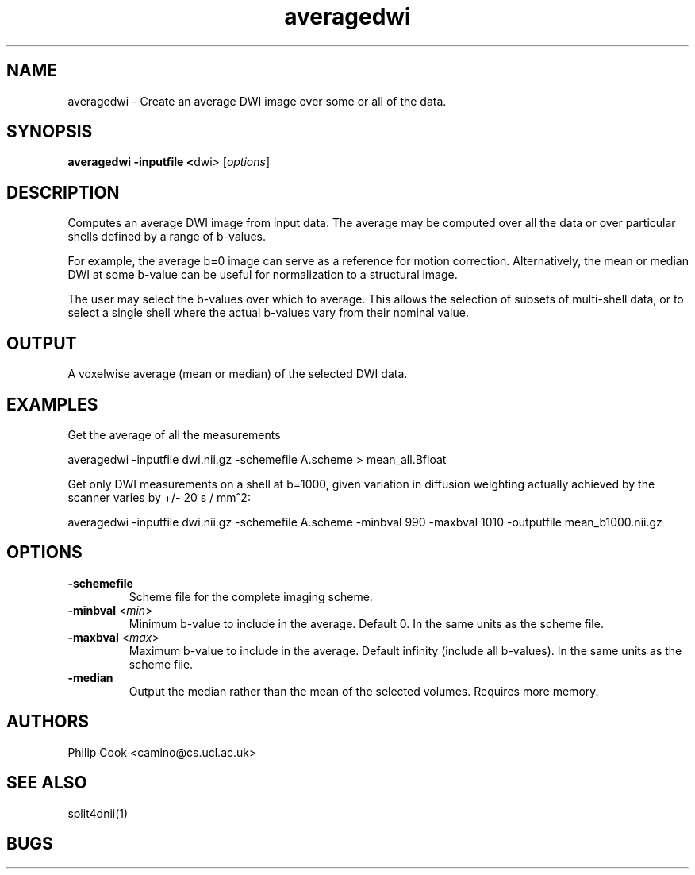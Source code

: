 .TH averagedwi 1

.SH NAME
averagedwi \- Create an average DWI image over some or all of the data.

.SH SYNOPSIS
.B averagedwi -inputfile <\fRdwi\fR> [\fIoptions\fR]


 
.SH DESCRIPTION

Computes an average DWI image from input data. The average may be computed over all
the data or over particular shells defined by a range of b-values.

For example, the average b=0 image can serve as a reference for motion correction. Alternatively,
the mean or median DWI at some b-value can be useful for normalization to a structural image.

The user may select the b-values over which to average. This allows the selection of subsets of
multi-shell data, or to select a single shell where the actual b-values vary from their nominal
value. 


.SH OUTPUT

A voxelwise average (mean or median) of the selected DWI data.


.SH EXAMPLES

Get the average of all the measurements

  averagedwi -inputfile dwi.nii.gz -schemefile A.scheme > mean_all.Bfloat


Get only DWI measurements on a shell at b=1000, given variation in diffusion weighting actually
achieved by the scanner varies by +/- 20 s / mm^2:

  averagedwi -inputfile dwi.nii.gz -schemefile A.scheme -minbval 990 -maxbval 1010 -outputfile mean_b1000.nii.gz


.SH OPTIONS

.TP
.B \-schemefile\fR 
Scheme file for the complete imaging scheme. 

.TP
.B \-minbval\fR <\fImin\fR> 
Minimum b-value to include in the average. Default 0. In the same units as the scheme file.

.TP
.B \-maxbval\fR <\fImax\fR> 
Maximum b-value to include in the average. Default infinity (include all b-values). In the same units as 
the scheme file.

.TP
.B \-median\fR
Output the median rather than the mean of the selected volumes. Requires more memory.



.SH "AUTHORS"
Philip Cook <camino@cs.ucl.ac.uk>

.SH "SEE ALSO"
split4dnii(1)

.SH BUGS

